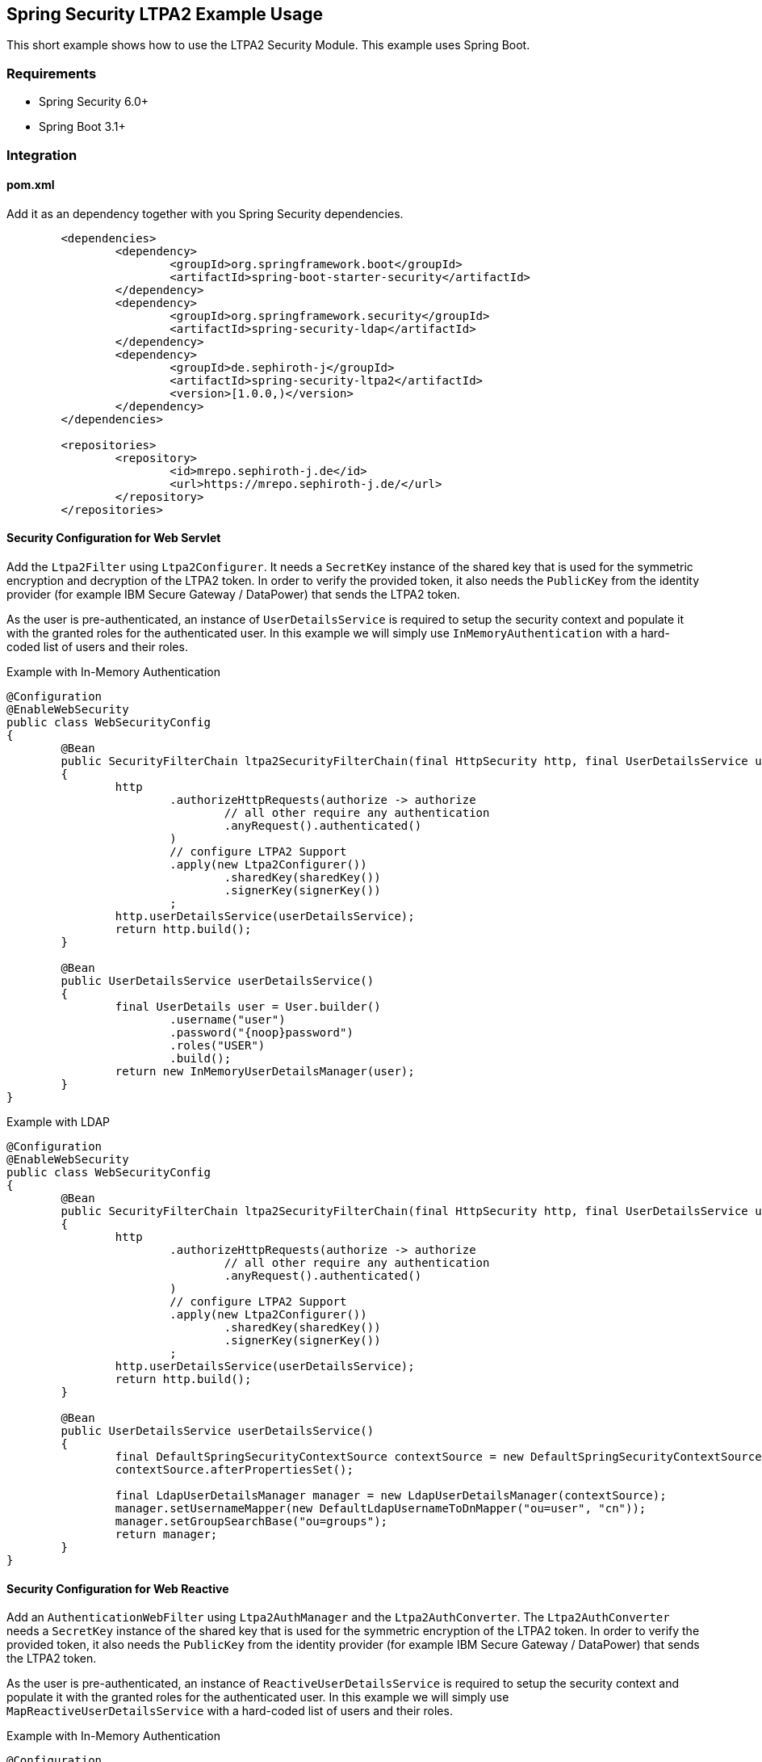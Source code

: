 == Spring Security LTPA2 Example Usage

This short example shows how to use the LTPA2 Security Module. This example uses Spring Boot.

=== Requirements
- Spring Security 6.0+
- Spring Boot 3.1+

=== Integration
==== pom.xml
Add it as an dependency together with you Spring Security dependencies.
[source,xml]
--
	<dependencies>
		<dependency>
			<groupId>org.springframework.boot</groupId>
			<artifactId>spring-boot-starter-security</artifactId>
		</dependency>
		<dependency>
			<groupId>org.springframework.security</groupId>
			<artifactId>spring-security-ldap</artifactId>
		</dependency>
		<dependency>
			<groupId>de.sephiroth-j</groupId>
			<artifactId>spring-security-ltpa2</artifactId>
			<version>[1.0.0,)</version>
		</dependency>
	</dependencies>

	<repositories>
		<repository>
			<id>mrepo.sephiroth-j.de</id>
			<url>https://mrepo.sephiroth-j.de/</url>
		</repository>
	</repositories>
--

==== Security Configuration for Web Servlet
Add the `Ltpa2Filter` using `Ltpa2Configurer`. It needs a `SecretKey` instance of the shared key that is used for the symmetric encryption and decryption of the LTPA2 token. In order to verify the provided token, it also needs the `PublicKey` from the identity provider (for example IBM Secure Gateway / DataPower) that sends the LTPA2 token.

As the user is pre-authenticated, an instance of `UserDetailsService` is required to setup the security context and populate it with the granted roles for the authenticated user. In this example we will simply use `InMemoryAuthentication` with a hard-coded list of users and their roles.

.Example with In-Memory Authentication
[source,java]
--
@Configuration
@EnableWebSecurity
public class WebSecurityConfig
{
	@Bean
	public SecurityFilterChain ltpa2SecurityFilterChain(final HttpSecurity http, final UserDetailsService userDetailsService) throws Exception
	{
		http
			.authorizeHttpRequests(authorize -> authorize
				// all other require any authentication
				.anyRequest().authenticated()
			)
			// configure LTPA2 Support
			.apply(new Ltpa2Configurer())
				.sharedKey(sharedKey())
				.signerKey(signerKey())
			;
		http.userDetailsService(userDetailsService);
		return http.build();
	}

	@Bean
	public UserDetailsService userDetailsService()
	{
		final UserDetails user = User.builder()
			.username("user")
			.password("{noop}password")
			.roles("USER")
			.build();
		return new InMemoryUserDetailsManager(user);
	}
}
--

.Example with LDAP
[source,java]
--
@Configuration
@EnableWebSecurity
public class WebSecurityConfig
{
	@Bean
	public SecurityFilterChain ltpa2SecurityFilterChain(final HttpSecurity http, final UserDetailsService userDetailsService) throws Exception
	{
		http
			.authorizeHttpRequests(authorize -> authorize
				// all other require any authentication
				.anyRequest().authenticated()
			)
			// configure LTPA2 Support
			.apply(new Ltpa2Configurer())
				.sharedKey(sharedKey())
				.signerKey(signerKey())
			;
		http.userDetailsService(userDetailsService);
		return http.build();
	}

	@Bean
	public UserDetailsService userDetailsService()
	{
		final DefaultSpringSecurityContextSource contextSource = new DefaultSpringSecurityContextSource("ldap://127.0.0.1:33389/dc=foo,dc=bar");
		contextSource.afterPropertiesSet();

		final LdapUserDetailsManager manager = new LdapUserDetailsManager(contextSource);
		manager.setUsernameMapper(new DefaultLdapUsernameToDnMapper("ou=user", "cn"));
		manager.setGroupSearchBase("ou=groups");
		return manager;
	}
}
--

==== Security Configuration for Web Reactive
Add an `AuthenticationWebFilter` using `Ltpa2AuthManager` and the `Ltpa2AuthConverter`. The `Ltpa2AuthConverter` needs a `SecretKey` instance of the shared key that is used for the symmetric encryption of the LTPA2 token. In order to verify the provided token, it also needs the `PublicKey` from the identity provider (for example IBM Secure Gateway / DataPower) that sends the LTPA2 token.

As the user is pre-authenticated, an instance of `ReactiveUserDetailsService` is required to setup the security context and populate it with the granted roles for the authenticated user. In this example we will simply use `MapReactiveUserDetailsService` with a hard-coded list of users and their roles.

.Example with In-Memory Authentication
[source,java]
--
@Configuration
@EnableWebFluxSecurity
public class WebSecurityConfig
{

	@Bean
	public SecurityWebFilterChain springSecurityFilterChain(final ServerHttpSecurity http, final AuthenticationWebFilter ltpa2AuthenticationWebFilter)
	{
		http
			.csrf(CsrfSpec::disable)
			.httpBasic(HttpBasicSpec::disable)
			.authorizeExchange(authorize -> authorize
			// all other require any authentication
			.anyExchange().authenticated())
			// apply ltpa2 authentication filter
			.addFilterAt(ltpa2AuthenticationWebFilter, SecurityWebFiltersOrder.AUTHENTICATION);
		return http.build();
	}

	@Bean
	AuthenticationWebFilter ltpa2AuthenticationWebFilter(ReactiveUserDetailsService userDetailsService) throws GeneralSecurityException
	{
		final Ltpa2AuthConverter converter = new Ltpa2AuthConverter();
		converter.setSharedKey(sharedKey());
		converter.setSignerKey(signerKey());

		final AuthenticationWebFilter webfilter = new AuthenticationWebFilter(new Ltpa2AuthManager(userDetailsService));
		webfilter.setServerAuthenticationConverter(converter);
		return webfilter;
	}

	@Bean
	public ReactiveUserDetailsService userDetailsService()
	{
		final UserDetails user = User.builder()
			.username("user")
			.password("{noop}password")
			.roles("USER")
			.build();
		return new MapReactiveUserDetailsService(user);
	}
}
--

=== Where to put the token in a HTTP-Request
Tokens are either taken from an HTTP header (default `Authorization` with prefix `LtpaToken2`) or a cookie (default `LtpaToken2`). Both names can be configured as needed, as well as the value prefix.

**Examples**
[source,bash]
--
# default header and value prefix
curl -i -H "Authorization: LtpaToken2 <token-value>" http://localhost:8080/hello
# custom header name without value prefix
curl -i -H "My-Auth-Header: <token-value>" http://localhost:8080/hello
# default cookie
curl -i -b "LtpaToken2=<token-value>" http://localhost:8080/hello
# custom cookie name
curl -i -b "My-Auth-Cookie=<token-value>" http://localhost:8080/hello
--
